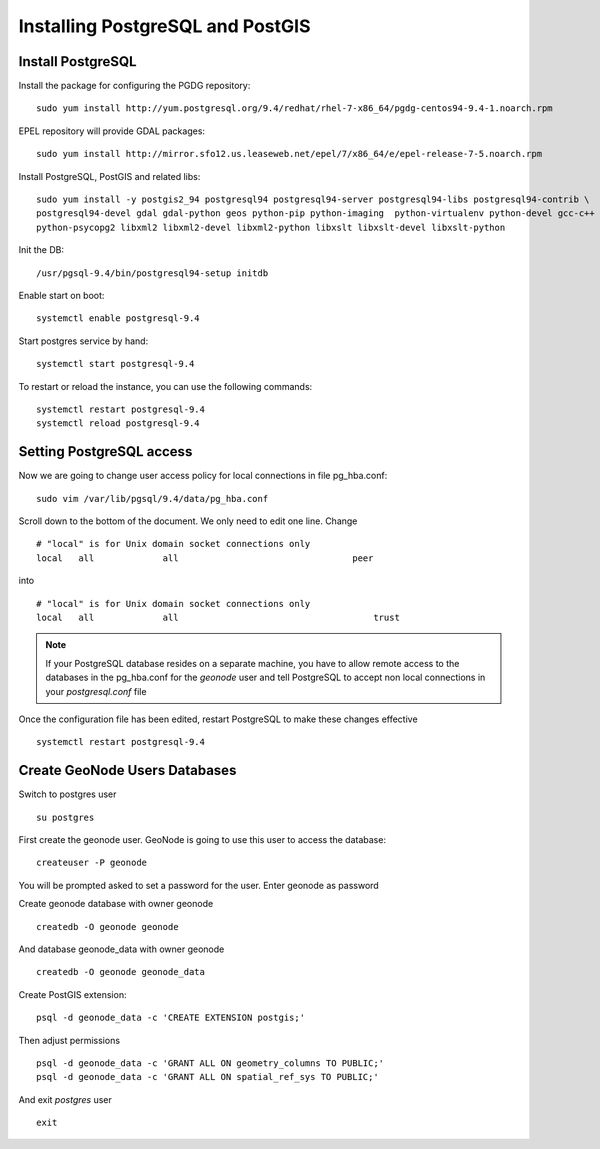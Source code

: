 .. _install_base_postgresql:

=================================
Installing PostgreSQL and PostGIS
=================================

Install PostgreSQL
------------------

Install the package for configuring the PGDG repository::

   sudo yum install http://yum.postgresql.org/9.4/redhat/rhel-7-x86_64/pgdg-centos94-9.4-1.noarch.rpm

EPEL repository will provide GDAL packages::

   sudo yum install http://mirror.sfo12.us.leaseweb.net/epel/7/x86_64/e/epel-release-7-5.noarch.rpm

Install PostgreSQL, PostGIS and related libs::

    sudo yum install -y postgis2_94 postgresql94 postgresql94-server postgresql94-libs postgresql94-contrib \
    postgresql94-devel gdal gdal-python geos python-pip python-imaging  python-virtualenv python-devel gcc-c++  \
    python-psycopg2 libxml2 libxml2-devel libxml2-python libxslt libxslt-devel libxslt-python

Init the DB::

   /usr/pgsql-9.4/bin/postgresql94-setup initdb

Enable start on boot::

   systemctl enable postgresql-9.4

Start postgres service by hand::

   systemctl start postgresql-9.4

To restart or reload the instance, you can use the following commands::

   systemctl restart postgresql-9.4
   systemctl reload postgresql-9.4


Setting PostgreSQL access
-------------------------

Now we are going to change user access policy for local connections in file pg_hba.conf:
::
    sudo vim /var/lib/pgsql/9.4/data/pg_hba.conf

Scroll down to the bottom of the document. We only need to edit one line. Change
::
    # "local" is for Unix domain socket connections only
    local   all             all                                 peer
into
::
    # "local" is for Unix domain socket connections only
    local   all             all                                     trust

.. note::
    If your PostgreSQL database resides on a separate machine, you have to allow
    remote access to the databases in the pg_hba.conf for the `geonode` user and
    tell PostgreSQL to accept non local connections in your `postgresql.conf` file

Once the configuration file has been edited, restart PostgreSQL to make these changes
effective

::

   systemctl restart postgresql-9.4

Create GeoNode Users Databases
------------------------------
Switch to postgres user
::
    su postgres

First create the geonode user. GeoNode is going to use this user to access the database:
::

    createuser -P geonode

You will be prompted asked to set a password for the user. Enter geonode as password

Create geonode database with owner geonode
::

    createdb -O geonode geonode

And database geonode_data with owner geonode
::
    createdb -O geonode geonode_data

Create PostGIS extension:
::

    psql -d geonode_data -c 'CREATE EXTENSION postgis;'

Then adjust permissions
::

    psql -d geonode_data -c 'GRANT ALL ON geometry_columns TO PUBLIC;'
    psql -d geonode_data -c 'GRANT ALL ON spatial_ref_sys TO PUBLIC;'

And exit `postgres` user
::
    exit
